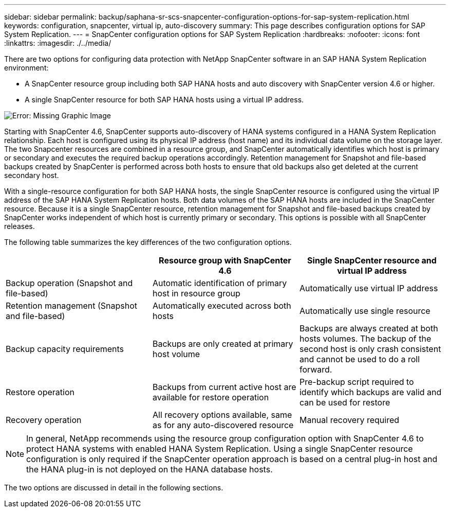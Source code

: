---
sidebar: sidebar
permalink: backup/saphana-sr-scs-snapcenter-configuration-options-for-sap-system-replication.html
keywords: configuration, snapcenter, virtual ip, auto-discovery
summary: This page describes configuration options for SAP System Replication.
---
= SnapCenter configuration options for SAP System Replication
:hardbreaks:
:nofooter:
:icons: font
:linkattrs:
:imagesdir: ./../media/

//
// This file was created with NDAC Version 2.0 (August 17, 2020)
//
// 2022-01-10 18:20:17.317165
//

[.lead]
There are two options for configuring data protection with NetApp SnapCenter software in an SAP HANA System Replication environment:

* A SnapCenter resource group including both SAP HANA hosts and auto discovery with SnapCenter version 4.6 or higher.
* A single SnapCenter resource for both SAP HANA hosts using a virtual IP address.

image:saphana-sr-scs-image5.png[Error: Missing Graphic Image]

Starting with SnapCenter 4.6, SnapCenter supports auto-discovery of HANA systems configured in a HANA System Replication relationship. Each host is configured using its physical IP address (host name) and its individual data volume on the storage layer. The two Snapcenter resources are combined in a resource group, and SnapCenter automatically identifies which host is primary or secondary and executes the required backup operations accordingly. Retention management for Snapshot and file-based backups created by SnapCenter is performed across both hosts to ensure that old backups also get deleted at the current secondary host.

With a single-resource configuration for both SAP HANA hosts, the single SnapCenter resource is configured using the virtual IP address of the SAP HANA System Replication hosts. Both data volumes of the SAP HANA hosts are included in the SnapCenter resource. Because it is a single SnapCenter resource, retention management for Snapshot and file-based backups created by SnapCenter works independent of which host is currently primary or secondary. This options is possible with all SnapCenter releases.

The following table summarizes the key differences of the two configuration options.

|===
| |Resource group with SnapCenter 4.6  |Single SnapCenter resource and virtual IP address

|Backup operation (Snapshot and file-based)
|Automatic identification of primary host in resource group
|Automatically use virtual IP address
|Retention management (Snapshot and file-based)
|Automatically executed across both hosts
|Automatically use single resource
|Backup capacity requirements
|Backups are only created at primary host volume
|Backups are always created at both hosts volumes. The backup of the second host is only crash consistent and cannot be used to do a roll forward.
|Restore operation
|Backups from current active host are available for restore operation
|Pre-backup script required to identify which backups are valid and can be used for restore
|Recovery operation
|All recovery options available, same as for any auto-discovered resource
|Manual recovery required
|===

NOTE: In general, NetApp recommends using the resource group configuration option with SnapCenter 4.6 to protect HANA systems with enabled HANA System Replication. Using a single SnapCenter resource configuration is only required if the SnapCenter operation approach is based on a central plug-in host and the HANA plug-in is not deployed on the HANA database hosts.

The two options are discussed in detail in the following sections.


